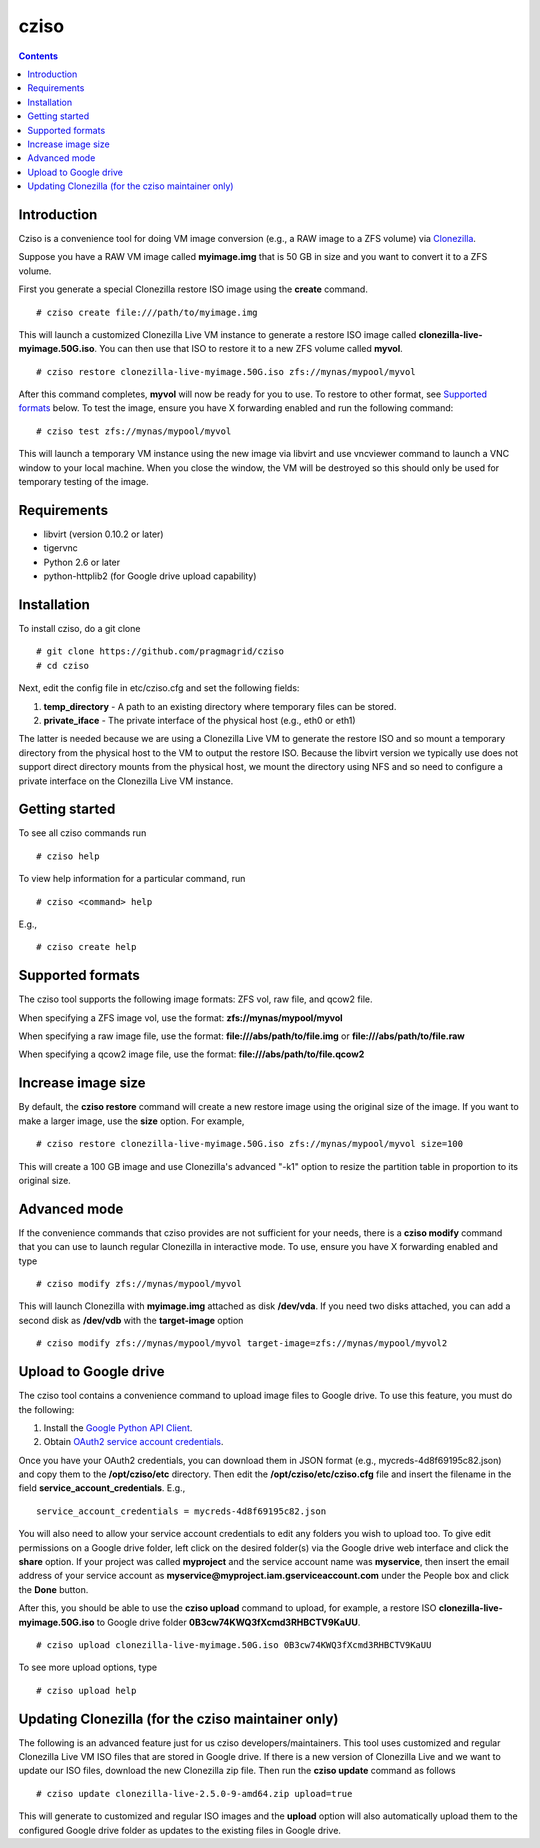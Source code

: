.. highlight:: rest

cziso
===============
.. contents::

Introduction
---------------
Cziso is a convenience tool for doing VM image conversion (e.g., a RAW image to a ZFS volume) via Clonezilla_.  

.. _Clonezilla: http://clonezilla.org

Suppose you have a RAW VM image called **myimage.img** that is 50 GB in size and you want to convert it to a ZFS volume.

First you generate a special Clonezilla restore ISO image using the **create** command. ::

    # cziso create file:///path/to/myimage.img
  
This will launch a customized Clonezilla Live VM instance to generate a restore ISO image called **clonezilla-live-myimage.50G.iso**.  You can then use that ISO to restore it to a new ZFS volume called **myvol**. ::

    # cziso restore clonezilla-live-myimage.50G.iso zfs://mynas/mypool/myvol
      
After this command completes, **myvol** will now be ready for you to use.  To restore to other format, see `Supported formats`_ below. To test the image, ensure you have X forwarding enabled and run the following command: ::
 
    # cziso test zfs://mynas/mypool/myvol
  
This will launch a temporary VM instance using the new image via libvirt and use vncviewer command to launch a VNC window to your local machine.  When you close the window, the VM will be destroyed so this should only be used for temporary testing of the image.  

Requirements
---------------
* libvirt (version 0.10.2 or later)
* tigervnc
* Python 2.6 or later
* python-httplib2 (for Google drive upload capability)

Installation
---------------
To install cziso, do a git clone ::

    # git clone https://github.com/pragmagrid/cziso
    # cd cziso
    
Next, edit the config file in etc/cziso.cfg and set the following fields:

#. **temp_directory** - A path to an existing directory where temporary files can be stored.

#. **private_iface** - The private interface of the physical host (e.g., eth0 or eth1)  

The latter is needed because we are using a Clonezilla Live VM to generate the restore ISO and so mount a temporary directory from the physical host to the VM to output the restore ISO.  Because the libvirt version we typically use does not support direct directory mounts from the physical host, we mount the directory using NFS and so need to configure a private interface on the Clonezilla Live VM instance.  

Getting started
---------------
To see all cziso commands run ::

    # cziso help
    
To view help information for a particular command, run ::

    # cziso <command> help
    
E.g., ::

    # cziso create help
    
Supported formats
---------------

The cziso tool supports the following image formats: ZFS vol, raw file, and qcow2 file.  

When specifying a ZFS image vol, use the format: **zfs://mynas/mypool/myvol**

When specifying a raw image file, use the format: **file:///abs/path/to/file.img** or **file:///abs/path/to/file.raw**

When specifying a qcow2 image file, use the format: **file:///abs/path/to/file.qcow2**

Increase image size
---------------

By default, the **cziso restore** command will create a new restore image using the original size of the image.  If you want to make a larger image, use the **size** option. For example, ::

    # cziso restore clonezilla-live-myimage.50G.iso zfs://mynas/mypool/myvol size=100
    
This will create a 100 GB image and use Clonezilla's advanced "-k1" option to resize the partition table in proportion to its original size. 

Advanced mode
---------------

If the convenience commands that cziso provides are not sufficient for your needs, there is a **cziso modify** command that you can use to launch regular Clonezilla in interactive mode.  To use, ensure you have X forwarding enabled and type ::

    # cziso modify zfs://mynas/mypool/myvol
    
This will launch Clonezilla with **myimage.img** attached as disk **/dev/vda**.  If you need two disks attached, you can add a second disk as **/dev/vdb** with the **target-image** option ::

    # cziso modify zfs://mynas/mypool/myvol target-image=zfs://mynas/mypool/myvol2

Upload to Google drive
---------------
The cziso tool contains a convenience command to upload image files to Google drive. To use this feature, you must do the following:

#. Install the `Google Python API Client <https://developers.google.com/drive/v3/web/quickstart/python>`_. :: 

#. Obtain `OAuth2 service account credentials <https://developers.google.com/identity/protocols/OAuth2ServiceAccount>`_. ::

Once you have your OAuth2 credentials, you can download them in JSON format (e.g., mycreds-4d8f69195c82.json) and copy them to the **/opt/cziso/etc** directory.  Then edit the **/opt/cziso/etc/cziso.cfg** file and insert the filename in the field **service_account_credentials**.  E.g., ::

    service_account_credentials = mycreds-4d8f69195c82.json

You will also need to allow your service account credentials to edit any folders you wish to upload too.  To give edit permissions on a Google drive folder, left click on the desired folder(s) via the Google drive web interface and click the **share** option.  If your project was called **myproject** and the service account name was **myservice**, then insert the email address of your service account as **myservice@myproject.iam.gserviceaccount.com** under the People box and click the **Done** button.

After this, you should be able to use the **cziso upload** command to upload, for example, a restore ISO **clonezilla-live-myimage.50G.iso** to Google drive folder **0B3cw74KWQ3fXcmd3RHBCTV9KaUU**. ::

    # cziso upload clonezilla-live-myimage.50G.iso 0B3cw74KWQ3fXcmd3RHBCTV9KaUU
    
To see more upload options, type ::
 
    # cziso upload help
    
Updating Clonezilla (for the cziso maintainer only)
---------------

The following is an advanced feature just for us cziso developers/maintainers.  This tool uses customized and regular Clonezilla Live VM ISO files that are stored in Google drive.  If there is a new version of Clonezilla Live and we want to update our ISO files, download the new Clonezilla zip file.  Then run the **cziso update** command as follows ::

     # cziso update clonezilla-live-2.5.0-9-amd64.zip upload=true 
     
This will generate to customized and regular ISO images and the **upload** option will also automatically upload them to the configured Google drive folder as updates to the existing files in Google drive.
